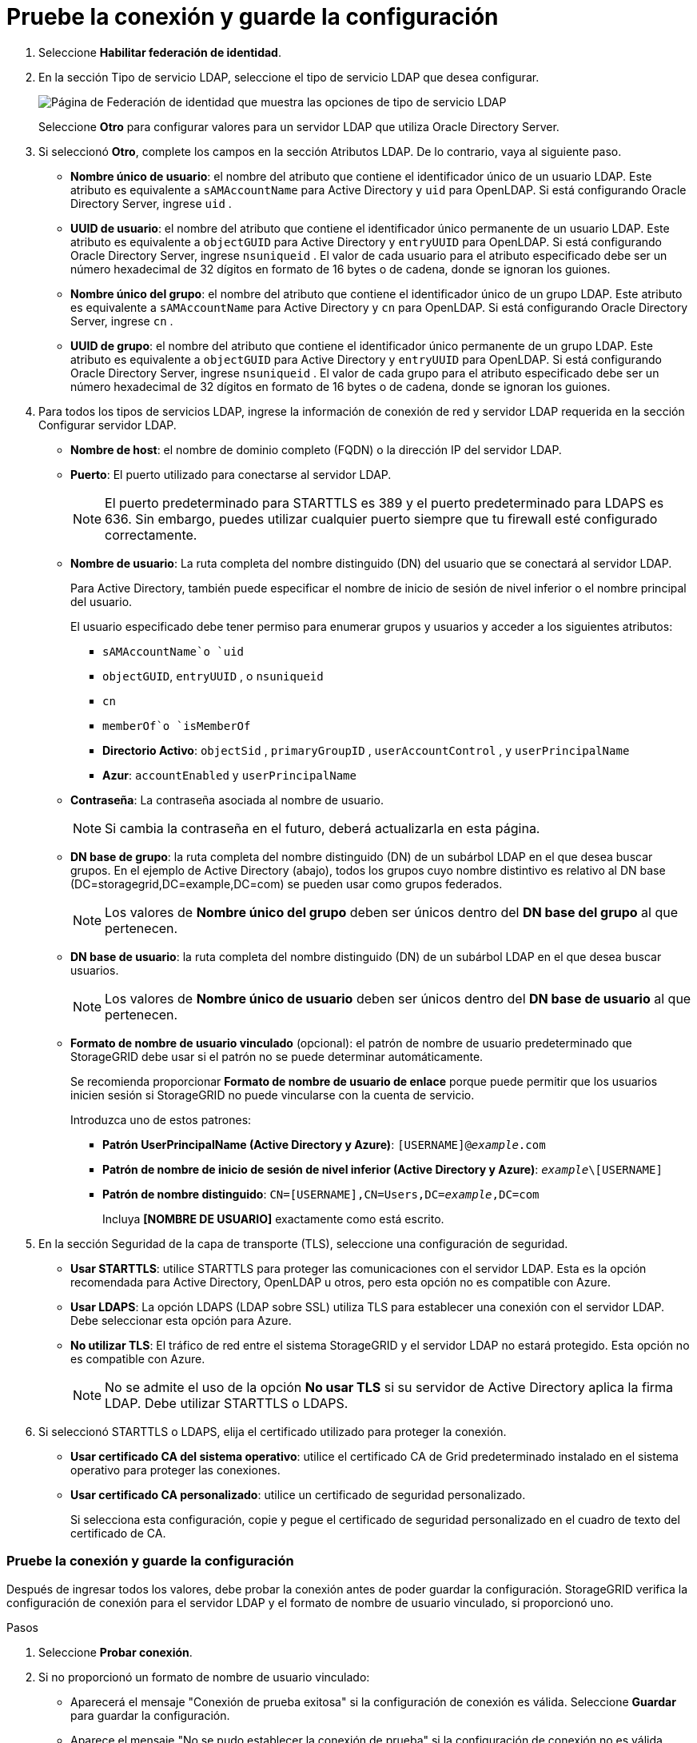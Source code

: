 = Pruebe la conexión y guarde la configuración
:allow-uri-read: 


. Seleccione *Habilitar federación de identidad*.
. En la sección Tipo de servicio LDAP, seleccione el tipo de servicio LDAP que desea configurar.
+
image::../media/ldap_service_type.png[Página de Federación de identidad que muestra las opciones de tipo de servicio LDAP]

+
Seleccione *Otro* para configurar valores para un servidor LDAP que utiliza Oracle Directory Server.

. Si seleccionó *Otro*, complete los campos en la sección Atributos LDAP. De lo contrario, vaya al siguiente paso.
+
** *Nombre único de usuario*: el nombre del atributo que contiene el identificador único de un usuario LDAP. Este atributo es equivalente a `sAMAccountName` para Active Directory y `uid` para OpenLDAP. Si está configurando Oracle Directory Server, ingrese `uid` .
** *UUID de usuario*: el nombre del atributo que contiene el identificador único permanente de un usuario LDAP. Este atributo es equivalente a `objectGUID` para Active Directory y `entryUUID` para OpenLDAP. Si está configurando Oracle Directory Server, ingrese `nsuniqueid` . El valor de cada usuario para el atributo especificado debe ser un número hexadecimal de 32 dígitos en formato de 16 bytes o de cadena, donde se ignoran los guiones.
** *Nombre único del grupo*: el nombre del atributo que contiene el identificador único de un grupo LDAP. Este atributo es equivalente a `sAMAccountName` para Active Directory y `cn` para OpenLDAP. Si está configurando Oracle Directory Server, ingrese `cn` .
** *UUID de grupo*: el nombre del atributo que contiene el identificador único permanente de un grupo LDAP. Este atributo es equivalente a `objectGUID` para Active Directory y `entryUUID` para OpenLDAP. Si está configurando Oracle Directory Server, ingrese `nsuniqueid` . El valor de cada grupo para el atributo especificado debe ser un número hexadecimal de 32 dígitos en formato de 16 bytes o de cadena, donde se ignoran los guiones.


. Para todos los tipos de servicios LDAP, ingrese la información de conexión de red y servidor LDAP requerida en la sección Configurar servidor LDAP.
+
** *Nombre de host*: el nombre de dominio completo (FQDN) o la dirección IP del servidor LDAP.
** *Puerto*: El puerto utilizado para conectarse al servidor LDAP.
+

NOTE: El puerto predeterminado para STARTTLS es 389 y el puerto predeterminado para LDAPS es 636.  Sin embargo, puedes utilizar cualquier puerto siempre que tu firewall esté configurado correctamente.

** *Nombre de usuario*: La ruta completa del nombre distinguido (DN) del usuario que se conectará al servidor LDAP.
+
Para Active Directory, también puede especificar el nombre de inicio de sesión de nivel inferior o el nombre principal del usuario.

+
El usuario especificado debe tener permiso para enumerar grupos y usuarios y acceder a los siguientes atributos:

+
*** `sAMAccountName`o `uid`
*** `objectGUID`, `entryUUID` , o `nsuniqueid`
*** `cn`
*** `memberOf`o `isMemberOf`
*** *Directorio Activo*: `objectSid` , `primaryGroupID` , `userAccountControl` , y `userPrincipalName`
*** *Azur*: `accountEnabled` y `userPrincipalName`


** *Contraseña*: La contraseña asociada al nombre de usuario.
+

NOTE: Si cambia la contraseña en el futuro, deberá actualizarla en esta página.

** *DN base de grupo*: la ruta completa del nombre distinguido (DN) de un subárbol LDAP en el que desea buscar grupos.  En el ejemplo de Active Directory (abajo), todos los grupos cuyo nombre distintivo es relativo al DN base (DC=storagegrid,DC=example,DC=com) se pueden usar como grupos federados.
+

NOTE: Los valores de *Nombre único del grupo* deben ser únicos dentro del *DN base del grupo* al que pertenecen.

** *DN base de usuario*: la ruta completa del nombre distinguido (DN) de un subárbol LDAP en el que desea buscar usuarios.
+

NOTE: Los valores de *Nombre único de usuario* deben ser únicos dentro del *DN base de usuario* al que pertenecen.

** *Formato de nombre de usuario vinculado* (opcional): el patrón de nombre de usuario predeterminado que StorageGRID debe usar si el patrón no se puede determinar automáticamente.
+
Se recomienda proporcionar *Formato de nombre de usuario de enlace* porque puede permitir que los usuarios inicien sesión si StorageGRID no puede vincularse con la cuenta de servicio.

+
Introduzca uno de estos patrones:

+
*** *Patrón UserPrincipalName (Active Directory y Azure)*: `[USERNAME]@_example_.com`
*** *Patrón de nombre de inicio de sesión de nivel inferior (Active Directory y Azure)*: `_example_\[USERNAME]`
*** *Patrón de nombre distinguido*: `CN=[USERNAME],CN=Users,DC=_example_,DC=com`
+
Incluya *[NOMBRE DE USUARIO]* exactamente como está escrito.





. En la sección Seguridad de la capa de transporte (TLS), seleccione una configuración de seguridad.
+
** *Usar STARTTLS*: utilice STARTTLS para proteger las comunicaciones con el servidor LDAP. Esta es la opción recomendada para Active Directory, OpenLDAP u otros, pero esta opción no es compatible con Azure.
** *Usar LDAPS*: La opción LDAPS (LDAP sobre SSL) utiliza TLS para establecer una conexión con el servidor LDAP. Debe seleccionar esta opción para Azure.
** *No utilizar TLS*: El tráfico de red entre el sistema StorageGRID y el servidor LDAP no estará protegido.  Esta opción no es compatible con Azure.
+

NOTE: No se admite el uso de la opción *No usar TLS* si su servidor de Active Directory aplica la firma LDAP. Debe utilizar STARTTLS o LDAPS.



. Si seleccionó STARTTLS o LDAPS, elija el certificado utilizado para proteger la conexión.
+
** *Usar certificado CA del sistema operativo*: utilice el certificado CA de Grid predeterminado instalado en el sistema operativo para proteger las conexiones.
** *Usar certificado CA personalizado*: utilice un certificado de seguridad personalizado.
+
Si selecciona esta configuración, copie y pegue el certificado de seguridad personalizado en el cuadro de texto del certificado de CA.







=== Pruebe la conexión y guarde la configuración

Después de ingresar todos los valores, debe probar la conexión antes de poder guardar la configuración.  StorageGRID verifica la configuración de conexión para el servidor LDAP y el formato de nombre de usuario vinculado, si proporcionó uno.

.Pasos
. Seleccione *Probar conexión*.
. Si no proporcionó un formato de nombre de usuario vinculado:
+
** Aparecerá el mensaje "Conexión de prueba exitosa" si la configuración de conexión es válida.  Seleccione *Guardar* para guardar la configuración.
** Aparece el mensaje "No se pudo establecer la conexión de prueba" si la configuración de conexión no es válida.  Seleccione *Cerrar*.  Luego, resuelva cualquier problema y pruebe la conexión nuevamente.


. Si proporcionó un formato de nombre de usuario vinculado, ingrese el nombre de usuario y la contraseña de un usuario federado válido.
+
Por ejemplo, ingrese su propio nombre de usuario y contraseña.  No incluya ningún carácter especial en el nombre de usuario, como @ o /.

+
image::../media/identity_federation_test_connection.png[Solicitud de federación de identidad para validar el formato del nombre de usuario vinculado]

+
** Aparecerá el mensaje "Conexión de prueba exitosa" si la configuración de conexión es válida.  Seleccione *Guardar* para guardar la configuración.
** Aparece un mensaje de error si la configuración de conexión, el formato de nombre de usuario vinculado o el nombre de usuario y la contraseña de prueba no son válidos.  Resuelva cualquier problema y pruebe la conexión nuevamente.



